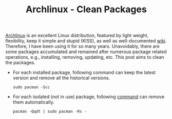 #+TITLE: Archlinux - Clean Packages

[[https://archlinux.org][Archlinux]] is an excellent Linux distribution, featured by light weight, flexibility, keep it simple and stupid (KISS), as well as well-documented [[https://wiki.archlinux.org][wiki]]. Therefore, I have been using it for so many years. Unavoidably, there are some packages accumulated and remained after numerous package related operations, e.g., installing, removing, updating, etc. This post aims to clean the packages.
- For each installed package, following command can keep the latest version and remove all the historical versions.
  #+begin_src shell
    sudo pacman -Scc
  #+end_src
- For each isolated (not in use) package, following [[https://manateelazycat.github.io/linux/arch/2021/02/25/clean-unused-arch-package.html][command]] can remove them automatically.
  #+begin_src shell
    pacman -Qqdt | sudo pacman -Rs -
  #+end_src
